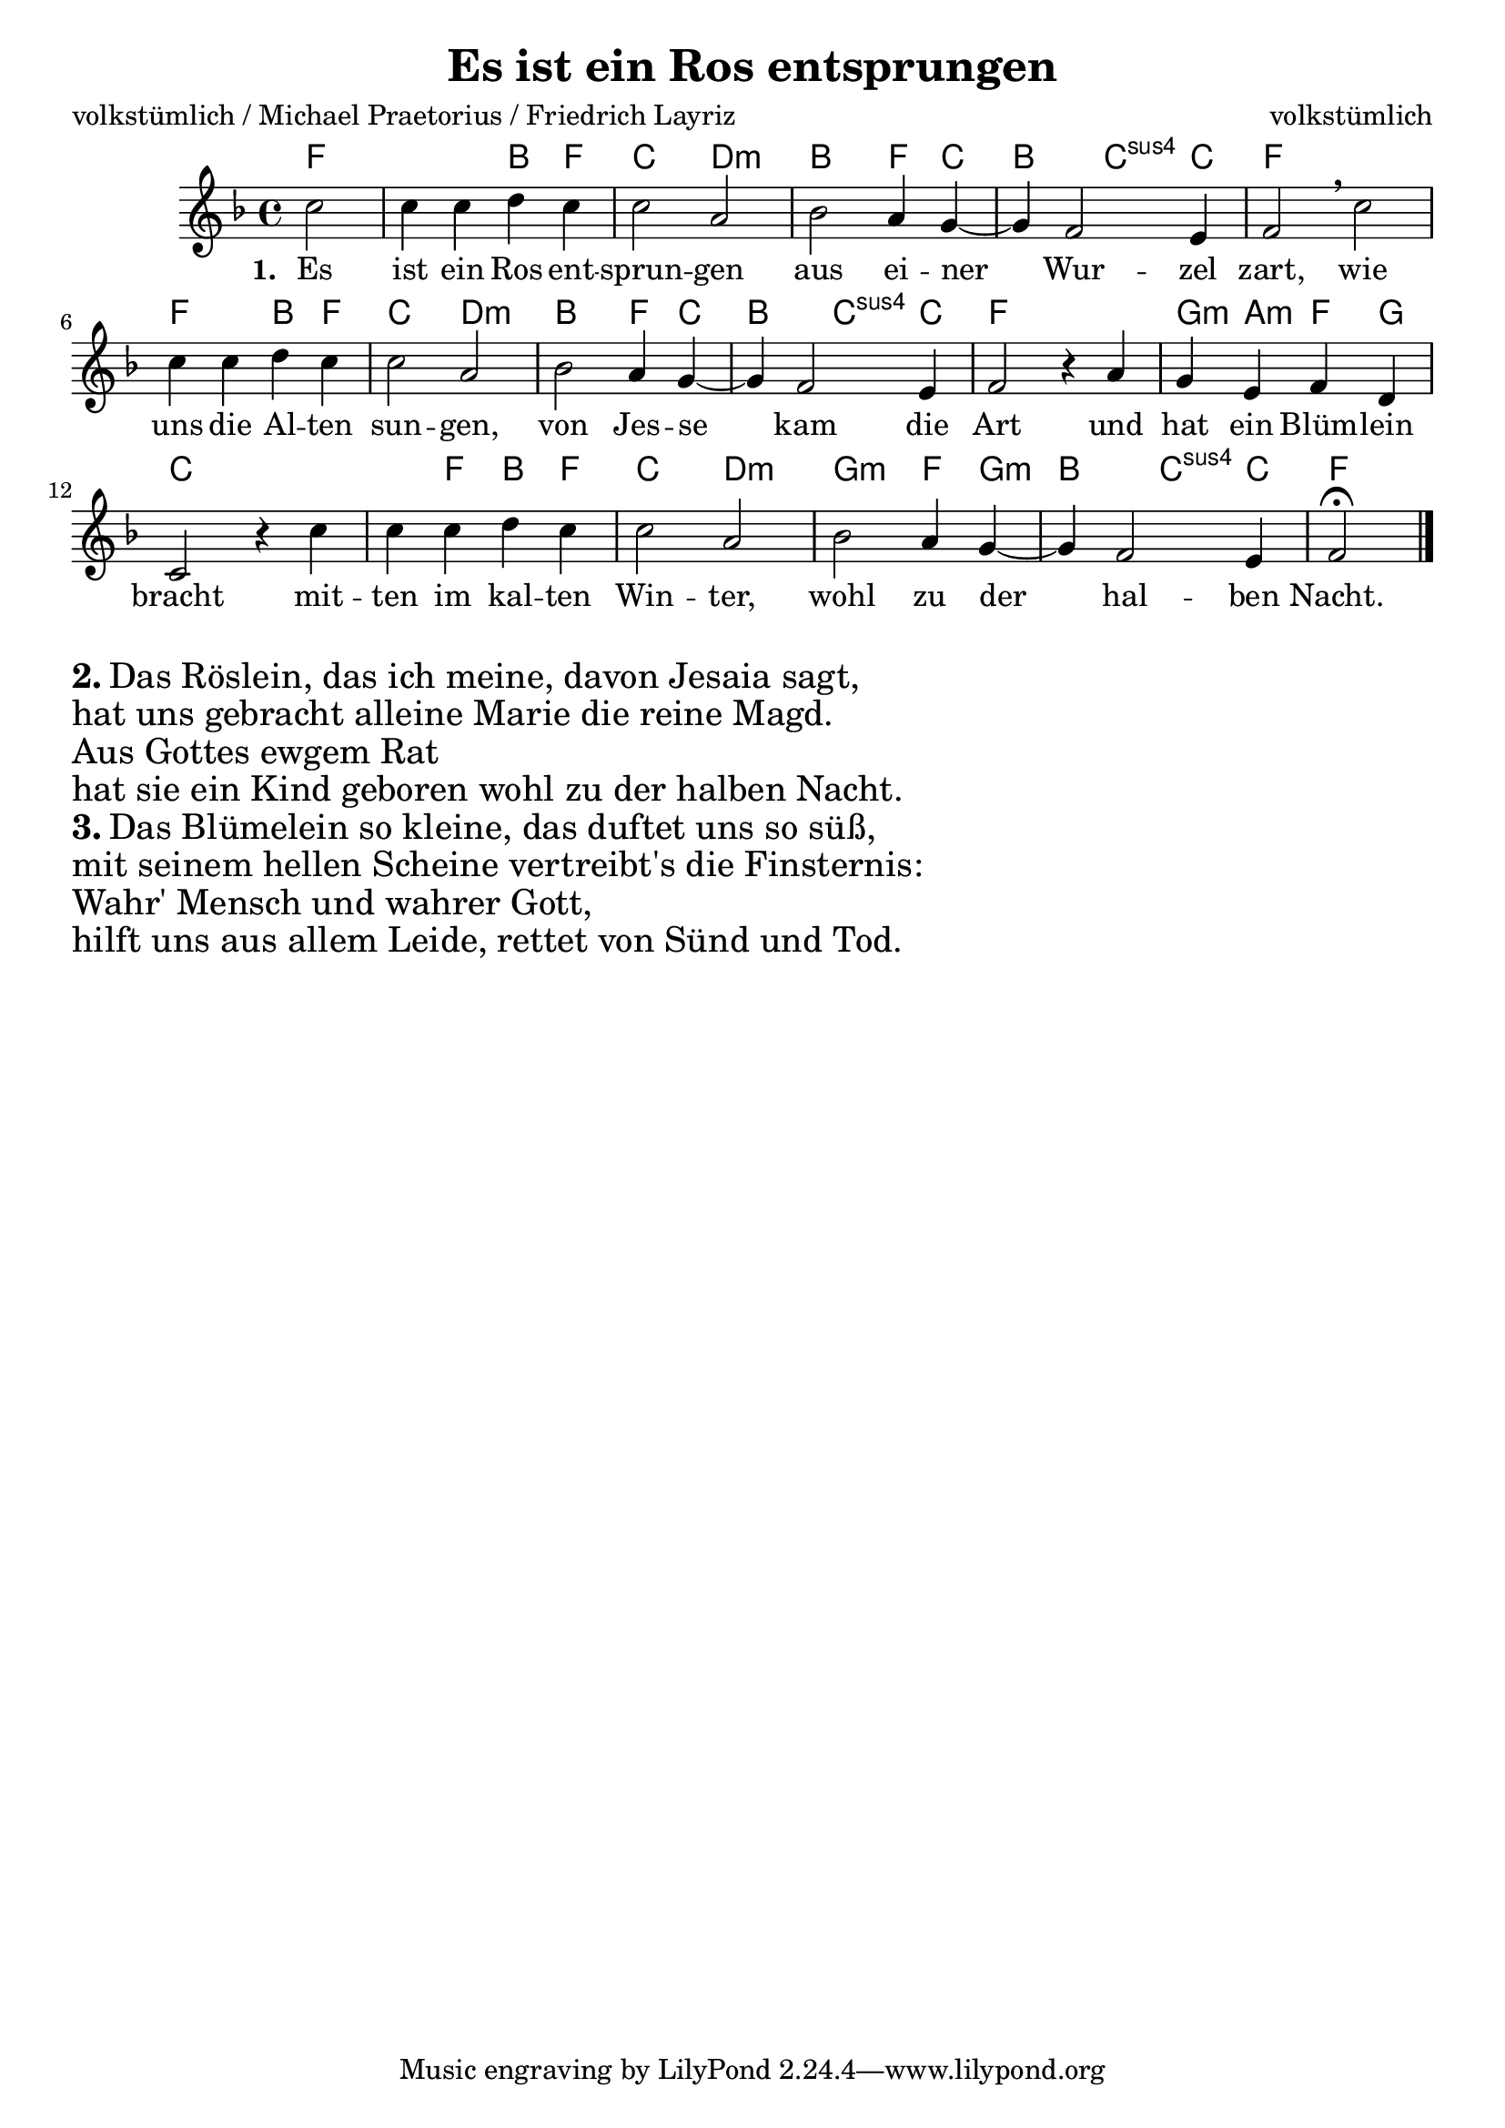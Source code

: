 \version "2.13.39"


\header {
  title = "Es ist ein Ros entsprungen"
  composer = "volkstümlich"
  poet = "volkstümlich / Michael Praetorius / Friedrich Layriz"
}
global = {
  \key f \major
  \time 4/4
}

melody = \relative c'' {
  \global
  \partial 2
  c2
  c4 c d c
  c2 a
  bes a4 g~
  g f2 e4
  f2 \breathe c'
  
  c4 c d c
  c2 a
  bes a4 g~
  g f2 e4
  f2 r4 a
  
  g4 e f d
  c2 r4 c'
  c c d c
  c2 a
  bes a4 g~
  g f2 e4
  f2\fermata
  \bar "|."
  
}


chordNames = \chordmode {
  \set chordChanges = ##t
  \global
  \germanChords
  f2~
  f2 bes4 f
  c2 d:m
  bes2 f4 c
  bes2 c4:sus4 c
  f1
  
  f2 bes4 f
  c2 d:m
  bes f4 c
  bes2 c4:sus4 c
  f1
  
  g4:m a:m f g
  c1
  c4 f bes f
  c2 d:m
  g2:m f4 g:m
  bes2 c4:sus4 c
  f2    
  
}


verseOne = \lyricmode {
  \set stanza = "1. "Es ist ein Ros ent -- sprun -- gen
  aus ei -- ner Wur -- zel zart, 
  wie uns die Al -- ten sun -- gen,
  von Jes -- se kam die Art
  und hat ein Blüm -- lein bracht
  mit -- ten im kal -- ten Win -- ter,
  wohl zu der hal -- ben Nacht.  
}


\score {
  <<
    \new ChordNames \chordNames
    \new Staff { \melody }
    \addlyrics { \verseOne }
  >>
  \layout { }
  \midi {
    \context {
      \Score
      tempoWholesPerMinute = #(ly:make-moment 100 4)
    }
  }
}
\markup { \column{ \huge {
  \line{ \bold "2." "Das Röslein, das ich meine, davon Jesaia sagt,"}
  \line{"hat uns gebracht alleine Marie die reine Magd."}
  \line{"Aus Gottes ewgem Rat"}
  \line{"hat sie ein Kind geboren wohl zu der halben Nacht."}
  \line{ \bold "3." "Das Blümelein so kleine, das duftet uns so süß,"}
  \line{"mit seinem hellen Scheine vertreibt's die Finsternis:"}
  \line{"Wahr' Mensch und wahrer Gott,"}
  \line{"hilft uns aus allem Leide, rettet von Sünd und Tod."}

  }}
}